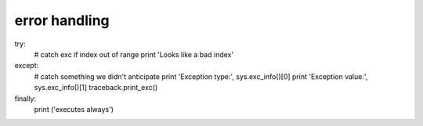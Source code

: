error handling
--------------
try:
    # catch exc if index out of range
    print 'Looks like a bad index'

except:
    # catch something we didn't anticipate
    print 'Exception type:', sys.exc_info()[0]
    print 'Exception value:', sys.exc_info()[1]
    traceback.print_exc()    
finally:
    print ('executes always')
